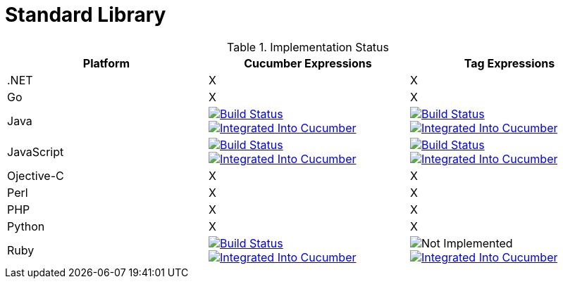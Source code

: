 = Standard Library

.Implementation Status
|===
|Platform |Cucumber Expressions |Tag Expressions

|.NET
|X
|X

|Go
|X
|X

|Java
|image:https://travis-ci.org/cucumber/cucumber-expressions-java.svg?branch=master["Build Status", link="https://travis-ci.org/cucumber/cucumber-expressions-java"]
image:https://img.shields.io/badge/cucumber-%23500-red.svg["Integrated Into Cucumber", link="#link-to-github-ticket-500"]
|image:https://travis-ci.org/cucumber/tag-expressions-java.svg?branch=master["Build Status", link="https://travis-ci.org/cucumber/tag-expressions-java"]
image:https://img.shields.io/badge/cucumber-%23500-red.svg["Integrated Into Cucumber", link="#link-to-github-ticket-500"]

|JavaScript
|image:https://travis-ci.org/cucumber/cucumber-expressions-javascript.svg?branch=master["Build Status", link="https://travis-ci.org/cucumber/cucumber-expressions-javascript"]
image:https://img.shields.io/badge/cucumber-%23500-red.svg["Integrated Into Cucumber", link="#link-to-github-ticket-500"]
|image:https://travis-ci.org/cucumber/tag-expressions-javascript.svg?branch=master["Build Status", link="https://travis-ci.org/cucumber/tag-expressions-javascript"]
image:https://img.shields.io/badge/cucumber-%23500-red.svg["Integrated Into Cucumber", link="#link-to-github-ticket-500"]

|Ojective-C
|X
|X

|Perl
|X
|X

|PHP
|X
|X

|Python
|X
|X

|Ruby
|image:https://travis-ci.org/cucumber/cucumber-expressions-ruby.svg?branch=master["Build Status", link="https://travis-ci.org/cucumber/cucumber-expressions-ruby"]
image:https://img.shields.io/badge/cucumber-%23500-red.svg["Integrated Into Cucumber", link="#link-to-github-ticket-500"]
|image:https://img.shields.io/badge/build-not%20implemented-lightgrey.svg["Not Implemented"]
image:https://img.shields.io/badge/cucumber-%23500-red.svg["Integrated Into Cucumber", link="#link-to-github-ticket-500"]

|===
